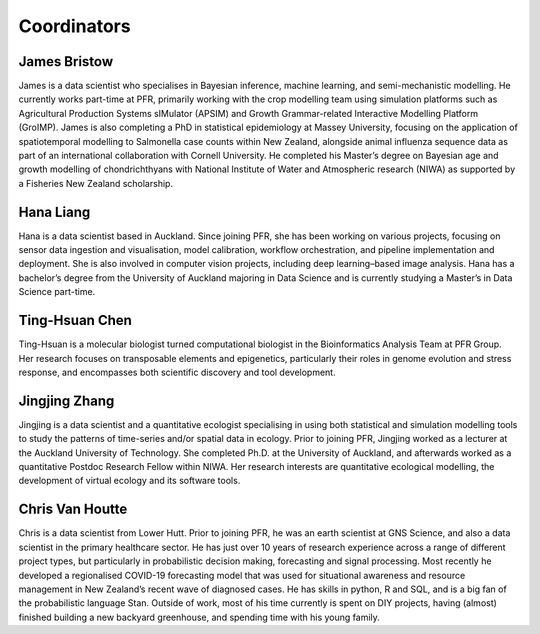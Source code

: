 Coordinators
============

James Bristow
-------------

James is a data scientist who specialises in Bayesian inference, machine learning, and semi-mechanistic modelling. He currently works part-time at PFR, primarily working with the crop modelling team using simulation platforms such as Agricultural Production Systems sIMulator (APSIM) and Growth Grammar-related Interactive Modelling Platform (GroIMP). James is also completing a PhD in statistical epidemiology at Massey University, focusing on the application of spatiotemporal modelling to Salmonella case counts within New Zealand, alongside animal influenza sequence data as part of an international collaboration with Cornell University. He completed his Master’s degree on Bayesian age and growth modelling of chondrichthyans with National Institute of Water and Atmospheric research (NIWA) as supported by a Fisheries New Zealand scholarship.

Hana Liang
----------

Hana is a data scientist based in Auckland. Since joining PFR, she has been working on various projects, focusing on sensor data ingestion and visualisation, model calibration, workflow orchestration, and pipeline implementation and deployment. She is also involved in computer vision projects, including deep learning–based image analysis. Hana has a bachelor’s degree from the University of Auckland majoring in Data Science and is currently studying a Master’s in Data Science part-time.

Ting-Hsuan Chen
---------------

Ting-Hsuan is a molecular biologist turned computational biologist in the Bioinformatics Analysis Team at PFR Group. Her research focuses on transposable elements and epigenetics, particularly their roles in genome evolution and stress response, and encompasses both scientific discovery and tool development.

Jingjing Zhang
--------------

Jingjing is a data scientist and a quantitative ecologist specialising in using both statistical and simulation modelling tools to study the patterns of time-series and/or spatial data in ecology. Prior to joining PFR, Jingjing worked as a lecturer at the Auckland University of Technology. She completed Ph.D. at the University of Auckland, and afterwards worked as a quantitative Postdoc Research Fellow within NIWA. Her research interests are quantitative ecological modelling, the development of virtual ecology and its software tools.

Chris Van Houtte
----------------

Chris is a data scientist from Lower Hutt. Prior to joining PFR, he was an earth scientist at GNS Science, and also a data scientist in the primary healthcare sector. He has just over 10 years of research experience across a range of different project types, but particularly in probabilistic decision making, forecasting and signal processing. Most recently he developed a regionalised COVID-19 forecasting model that was used for situational awareness and resource management in New Zealand’s recent wave of diagnosed cases. He has skills in python, R and SQL, and is a big fan of the probabilistic language Stan. Outside of work, most of his time currently is spent on DIY projects, having (almost) finished building a new backyard greenhouse, and spending time with his young family.
